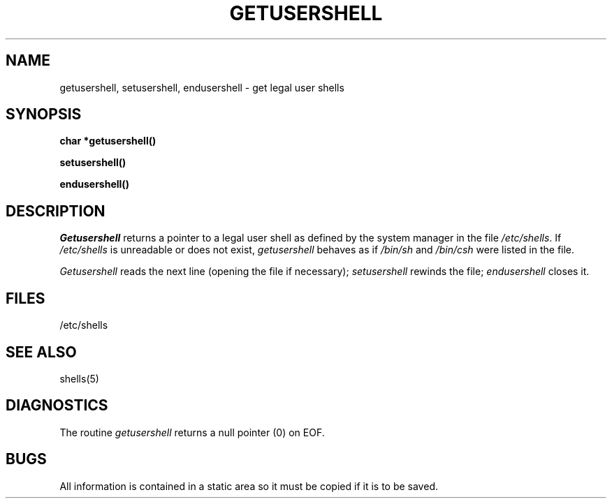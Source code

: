 .\" Copyright (c) 1985 Regents of the University of California.
.\" All rights reserved.  The Berkeley software License Agreement
.\" specifies the terms and conditions for redistribution.
.\"
.\"	@(#)getusershell.3	6.2 (Berkeley) 12/1/86
.\"
.TH GETUSERSHELL 3  ""
.UC 6
.SH NAME
getusershell, setusershell, endusershell \- get legal user shells
.SH SYNOPSIS
.nf
.B char *getusershell()
.PP
.B setusershell()
.PP
.B endusershell()
.fi
.SH DESCRIPTION
.I Getusershell
returns a pointer to a legal user shell as defined by the
system manager in the file 
.IR /etc/shells .
If 
.I /etc/shells
is unreadable or does not exist,
.I getusershell
behaves as if
.I /bin/sh
and
.I /bin/csh
were listed in the file.
.PP
.I Getusershell
reads the next
line (opening the file if necessary);
.I setusershell
rewinds the file;
.I endusershell
closes it.
.SH FILES
/etc/shells
.SH "SEE ALSO"
shells(5)
.SH DIAGNOSTICS
The routine
.I getusershell
returns a null pointer (0) on EOF.
.SH BUGS
All information
is contained in a static area
so it must be copied if it is
to be saved.
